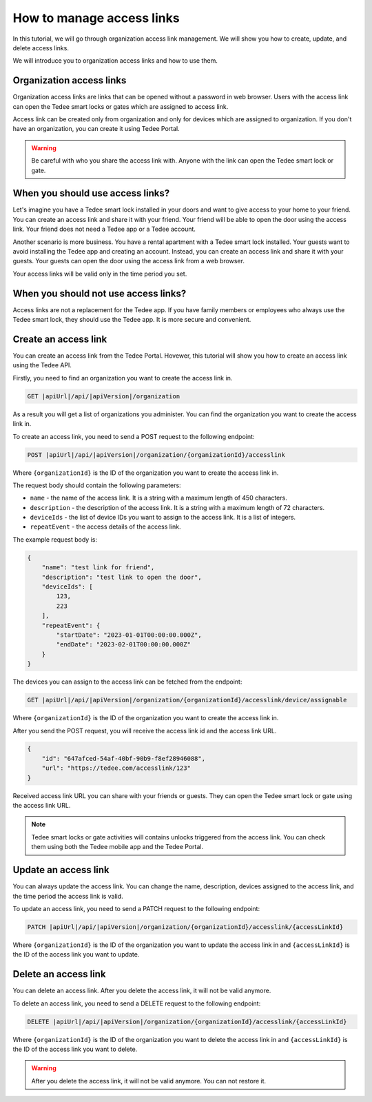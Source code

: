 How to manage access links
=========================================

In this tutorial, we will go through organization access link management. We will show you how to create, update, and delete access links.

We will introduce you to organization access links and how to use them.

Organization access links
--------------------------

Organization access links are links that can be opened without a password in web browser. Users with the access link can open the Tedee smart locks or gates which are assigned to access link.

Access link can be created only from organization and only for devices which are assigned to organization. If you don't have an organization, you can create it using Tedee Portal.


.. warning::
   Be careful with who you share the access link with. Anyone with the link can open the Tedee smart lock or gate.

When you should use access links?
---------------------------------

Let's imagine you have a Tedee smart lock installed in your doors and want to give access to your home to your friend. You can create an access link and share it with your friend. Your friend will be able to open the door using the access link. Your friend does not need a Tedee app or a Tedee account.

Another scenario is more business. You have a rental apartment with a Tedee smart lock installed. Your guests want to avoid installing the Tedee app and creating an account. Instead, you can create an access link and share it with your guests. Your guests can open the door using the access link from a web browser.

Your access links will be valid only in the time period you set.

When you should not use access links?
-------------------------------------

Access links are not a replacement for the Tedee app. If you have family members or employees who always use the Tedee smart lock, they should use the Tedee app. It is more secure and convenient. 

Create an access link
---------------------

You can create an access link from the Tedee Portal. Hovewer, this tutorial will show you how to create an access link using the Tedee API.

Firstly, you need to find an organization you want to create the access link in.

.. code-block:: sh

    GET |apiUrl|/api/|apiVersion|/organization

As a result you will get a list of organizations you administer. You can find the organization you want to create the access link in.

To create an access link, you need to send a POST request to the following endpoint:

.. code-block:: sh

    POST |apiUrl|/api/|apiVersion|/organization/{organizationId}/accesslink

Where ``{organizationId}`` is the ID of the organization you want to create the access link in.

The request body should contain the following parameters:

* ``name`` - the name of the access link. It is a string with a maximum length of 450 characters.
* ``description`` - the description of the access link. It is a string with a maximum length of 72 characters.
* ``deviceIds`` - the list of device IDs you want to assign to the access link. It is a list of integers.
* ``repeatEvent`` - the access details of the access link. 

The example request body is:

.. code-block:: js

        {
            "name": "test link for friend",
            "description": "test link to open the door",
            "deviceIds": [
                123,
                223
            ],
            "repeatEvent": {
                "startDate": "2023-01-01T00:00:00.000Z",
                "endDate": "2023-02-01T00:00:00.000Z"
            }
        }

The devices you can assign to the access link can be fetched from the endpoint:

.. code-block:: sh

    GET |apiUrl|/api/|apiVersion|/organization/{organizationId}/accesslink/device/assignable

Where ``{organizationId}`` is the ID of the organization you want to create the access link in.

After you send the POST request, you will receive the access link id and the access link URL.

.. code-block:: js

        {
            "id": "647afced-54af-40bf-90b9-f8ef28946088",
            "url": "https://tedee.com/accesslink/123"
        }

Received access link URL you can share with your friends or guests. They can open the Tedee smart lock or gate using the access link URL.

.. note::
    Tedee smart locks or gate activities will contains unlocks triggered from the access link. You can check them using both the Tedee mobile app and the Tedee Portal.

Update an access link
---------------------

You can always update the access link. You can change the name, description, devices assigned to the access link, and the time period the access link is valid.

To update an access link, you need to send a PATCH request to the following endpoint:

.. code-block:: sh

    PATCH |apiUrl|/api/|apiVersion|/organization/{organizationId}/accesslink/{accessLinkId}

Where ``{organizationId}`` is the ID of the organization you want to update the access link in and ``{accessLinkId}`` is the ID of the access link you want to update.

Delete an access link
---------------------

You can delete an access link. After you delete the access link, it will not be valid anymore.

To delete an access link, you need to send a DELETE request to the following endpoint:

.. code-block:: sh

    DELETE |apiUrl|/api/|apiVersion|/organization/{organizationId}/accesslink/{accessLinkId}

Where ``{organizationId}`` is the ID of the organization you want to delete the access link in and ``{accessLinkId}`` is the ID of the access link you want to delete.

.. warning::
    After you delete the access link, it will not be valid anymore. You can not restore it.